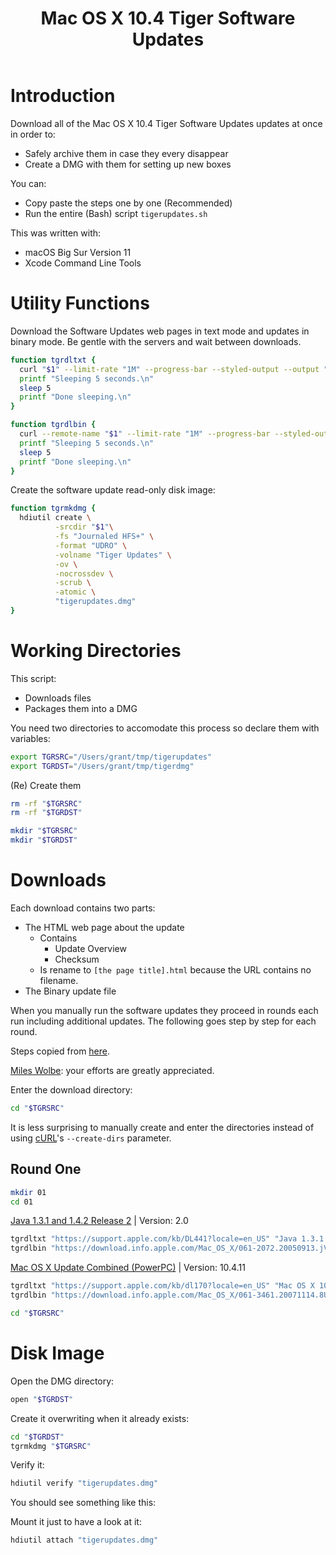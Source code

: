 #+title: Mac OS X 10.4 Tiger Software Updates
#+property: header-args :tangle tigerupdates.sh :eval no :comments yes :shebang

* Introduction
:PROPERTIES:
:ID:       org_grant_2022-07-03T23-41-50-05-00_donutron:D98B6AD6-64BC-48BD-A5CE-AD74BF73488B
:END:

Download all of the Mac OS X 10.4 Tiger Software Updates updates at once in order to:
- Safely archive them in case they every disappear
- Create a DMG with them for setting up new boxes

You can:
- Copy paste the steps one by one (Recommended)
- Run the entire (Bash) script ~tigerupdates.sh~

This was written with:
- macOS Big Sur Version 11
- Xcode Command Line Tools

* Utility Functions
:PROPERTIES:
:ID:       org_grant_2022-07-03T23-41-50-05-00_donutron:4F213586-C49C-402D-BCF5-B5680205D39C
:END:

Download the Software Updates web pages in text mode and updates in binary mode. Be gentle with the servers and wait between downloads.

#+NAME: org_grant_2022-07-03T23-41-50-05-00_donutron_7C3C14BA-36E2-4C56-8D00-09B9EAB9D148
#+begin_src sh
function tgrdltxt {
  curl "$1" --limit-rate "1M" --progress-bar --styled-output --output "$2"
  printf "Sleeping 5 seconds.\n"
  sleep 5
  printf "Done sleeping.\n"
}

function tgrdlbin {
  curl --remote-name "$1" --limit-rate "1M" --progress-bar --styled-output
  printf "Sleeping 5 seconds.\n"
  sleep 5
  printf "Done sleeping.\n"
}
#+end_src

Create the software update read-only disk image:

#+NAME: org_grant_2022-07-03T23-41-50-05-00_donutron_E12169DB-B584-45B7-8367-AB8330E60DC9
#+begin_src sh
function tgrmkdmg {
  hdiutil create \
          -srcdir "$1"\
          -fs "Journaled HFS+" \
          -format "UDRO" \
          -volname "Tiger Updates" \
          -ov \
          -nocrossdev \
          -scrub \
          -atomic \
          "tigerupdates.dmg"
}
#+end_src

* Working Directories
:PROPERTIES:
:ID:       org_grant_2022-07-03T23-41-50-05-00_donutron:E72285FE-5557-47EF-B601-FAD52B5325CD
:END:

This script:
- Downloads files
- Packages them into a DMG

You need two directories to accomodate this process so declare them with variables:

#+NAME: org_grant_2022-07-03T23-41-50-05-00_donutron_8883AB7F-5F2F-4B60-92FD-EF695D867A3F
#+begin_src sh
export TGRSRC="/Users/grant/tmp/tigerupdates"
export TGRDST="/Users/grant/tmp/tigerdmg"
#+end_src

(Re) Create them

#+NAME: org_grant_2022-07-03T23-41-50-05-00_donutron_DBFCADD4-1533-4270-AFAA-E8B2C7DB1128
#+begin_src sh
rm -rf "$TGRSRC"
rm -rf "$TGRDST"

mkdir "$TGRSRC"
mkdir "$TGRDST"
#+end_src

* Downloads
:PROPERTIES:
:ID:       org_grant_2022-07-03T23-41-50-05-00_donutron:60D951B6-CC31-4961-98A7-A7282F44E70C
:END:

Each download contains two parts:
- The HTML web page about the update
  - Contains
    - Update Overview
    - Checksum
  - Is rename to ~[the page title].html~ because the URL contains no filename.
- The Binary update file

When you manually run the software updates they proceed in rounds each run including additional updates. The following goes step by step for each round.

Steps copied from [[https://tinyapps.org/docs/tiger-on-m1.html][here]].

[[https://tinyapps.org/miles-wolbe.html][Miles Wolbe]]: your efforts are greatly appreciated.

Enter the download directory:

#+NAME: org_grant_2022-07-03T23-41-50-05-00_donutron_C28E24DA-CDE2-48E9-B42E-7C02A3231DA7
#+begin_src sh
cd "$TGRSRC"
#+end_src

It is less surprising to manually create and enter the directories instead of using [[https://curl.se/][cURL]]'s ~--create-dirs~ parameter.

** Round One
:PROPERTIES:
:ID:       org_grant_2022-07-03T23-41-50-05-00_donutron:1C5F1A22-0100-40BA-9305-6078EA354E4E
:END:

#+NAME: org_grant_2022-07-03T23-41-50-05-00_donutron_51FF1A44-2F66-4AB7-9722-11F7C2AD1F3F
#+begin_src sh
mkdir 01
cd 01
#+end_src

[[https://support.apple.com/kb/DL441?locale=en_US][Java 1.3.1 and 1.4.2 Release 2]] | Version: 2.0

#+NAME: org_grant_2022-07-03T23-41-50-05-00_donutron_B1CA0C4E-A027-4F7D-96DD-31326BED2078
#+begin_src sh
tgrdltxt "https://support.apple.com/kb/DL441?locale=en_US" "Java 1.3.1 and 1.4.2 Release 2 | Version: 2.0.html"
tgrdlbin "https://download.info.apple.com/Mac_OS_X/061-2072.20050913.jVTr2/Java131and142Release2.dmg"
#+end_src

[[https://support.apple.com/kb/dl170?locale=en_US][Mac OS X Update Combined (PowerPC)]] | Version: 10.4.11

#+NAME: org_grant_2022-07-03T23-41-50-05-00_donutron_DB267147-EBEE-4736-8038-2DD45BCF4689
#+begin_src sh
tgrdltxt "https://support.apple.com/kb/dl170?locale=en_US" "Mac OS X 10.4.11 Combo Update (PPC)"
tgrdlbin "https://download.info.apple.com/Mac_OS_X/061-3461.20071114.8Uy45/MacOSXUpdCombo10.4.11PPC.dmg"
#+end_src

#+NAME: org_grant_2022-07-03T23-41-50-05-00_donutron_B9DD0E13-A1C0-4489-85D9-AAB07FDE7604
#+begin_src sh
cd "$TGRSRC"
#+end_src

* Disk Image
:PROPERTIES:
:ID:       org_grant_2022-07-03T23-41-50-05-00_donutron:56835D75-DD95-4A3D-9FEA-7B9C46EBA3ED
:END:

Open the DMG directory:

#+NAME: org_grant_2022-07-03T23-41-50-05-00_donutron_6C089E9B-5709-4E75-B1F7-93F24510FA18
#+begin_src sh
open "$TGRDST"
#+end_src

Create it overwriting when it already exists:

#+NAME: org_grant_2022-07-03T23-41-50-05-00_donutron_39D17A7C-F94A-491C-8C00-1D8591D547F1
#+begin_src sh
cd "$TGRDST"
tgrmkdmg "$TGRSRC"
#+end_src

Verify it:

#+NAME: org_grant_2022-07-03T23-41-50-05-00_donutron_B07F222C-9C03-4F59-9B01-F67CAE8E3DC6
#+begin_src sh
hdiutil verify "tigerupdates.dmg"
#+end_src

You should see something like this:

#+begin_export ascii
verified   CRC32 $5C30E434
hdiutil: verify: checksum of "tigerupdates.dmg" is VALID
#+end_export

Mount it just to have a look at it:

#+NAME: org_grant_2022-07-03T23-41-50-05-00_donutron_4E24DA9D-2E62-45CE-B9F7-4AD81CC6678F
#+begin_src sh
hdiutil attach "tigerupdates.dmg"
#+end_src

